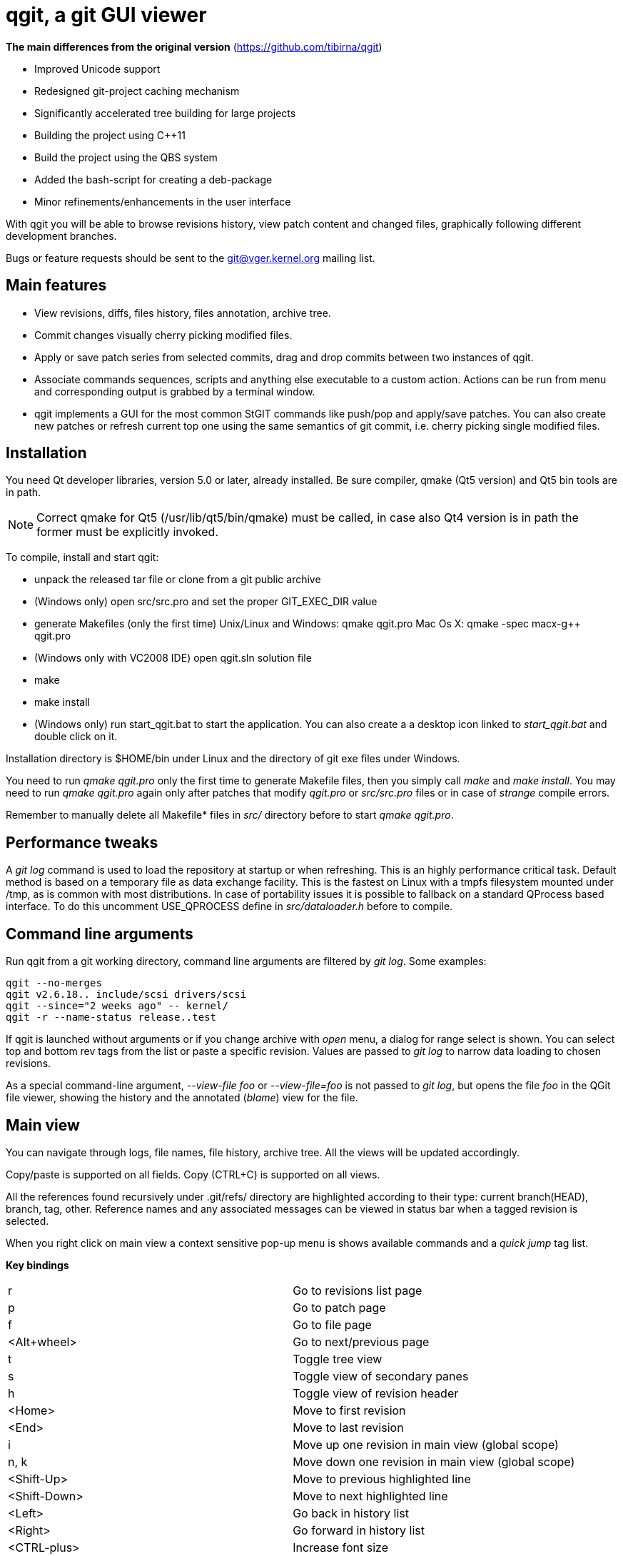 qgit, a git GUI viewer
======================

**The main differences from the original version** (https://github.com/tibirna/qgit)

 - Improved Unicode support

 - Redesigned git-project caching mechanism

 - Significantly accelerated tree building for large projects

 - Building the project using C++11

 - Build the project using the QBS system

 - Added the bash-script for creating a deb-package

 - Minor refinements/enhancements in the user interface


With qgit you will be able to browse revisions history, view patch content
and changed files, graphically following different development branches.

Bugs or feature requests should be sent to the git@vger.kernel.org
mailing list.


Main features
-------------

 - View revisions, diffs, files history, files annotation, archive tree.

 - Commit changes visually cherry picking modified files.

 - Apply or save patch series from selected commits, drag and
   drop commits between two instances of qgit.

 - Associate commands sequences, scripts and anything else executable
   to a custom action. Actions can be run from menu and corresponding
   output is grabbed by a terminal window.

 - qgit implements a GUI for the most common StGIT commands like push/pop
   and apply/save patches. You can also create new patches or refresh
   current top one using the same semantics of git commit, i.e. cherry
   picking single modified files.


Installation
------------

You need Qt developer libraries, version 5.0 or later, already installed.
Be sure compiler, qmake (Qt5 version) and Qt5 bin tools are in path.

NOTE: Correct qmake for Qt5 (/usr/lib/qt5/bin/qmake) must be called, in
case also Qt4 version is in path the former must be explicitly invoked.

To compile, install and start qgit:

 - unpack the released tar file or clone from a git public archive

 - (Windows only) open src/src.pro and set the proper GIT_EXEC_DIR value

 - generate Makefiles (only the first time)
   Unix/Linux and Windows:  qmake qgit.pro
   Mac Os X:                qmake -spec macx-g++ qgit.pro

 - (Windows only with VC2008 IDE) open qgit.sln solution file

 - make

 - make install

 - (Windows only) run start_qgit.bat to start the application. You can
    also create a a desktop icon linked to 'start_qgit.bat' and double
    click on it.

Installation directory is $HOME/bin under Linux and the directory of git
exe files under Windows.

You need to run 'qmake qgit.pro' only the first time to generate Makefile
files, then you simply call 'make' and  'make install'. You may need to
run 'qmake qgit.pro' again only after patches that modify 'qgit.pro' or
'src/src.pro' files or in case of 'strange' compile errors.

Remember to manually delete all Makefile* files in 'src/' directory before to
start 'qmake qgit.pro'.


Performance tweaks
------------------

A 'git log' command is used to load the repository at startup or when
refreshing. This is an highly performance critical task. Default method is
based on a temporary file as data exchange facility. This is the fastest
on Linux with a tmpfs filesystem mounted under /tmp, as is common with most
distributions. In case of portability issues it is possible to fallback
on a standard QProcess based interface. To do this uncomment USE_QPROCESS
define in 'src/dataloader.h' before to compile.


Command line arguments
----------------------

Run qgit from a git working directory, command line arguments
are filtered by 'git log'. Some examples:

[source,shell]
------------------------------------------------------------------------------
qgit --no-merges
qgit v2.6.18.. include/scsi drivers/scsi
qgit --since="2 weeks ago" -- kernel/
qgit -r --name-status release..test
------------------------------------------------------------------------------

If qgit is launched without arguments or if you change archive with
'open' menu, a dialog for range select is shown.
You can select top and bottom rev tags from the list or paste a
specific revision. Values are passed to 'git log' to narrow
data loading to chosen revisions.

As a special command-line argument, '--view-file foo' or '--view-file=foo' is
not passed to 'git log', but opens the file 'foo' in the QGit file viewer,
showing the history and the annotated ('blame') view for the file.


Main view
---------

You can navigate through logs, file names, file history, archive tree.
All the views will be updated accordingly.

Copy/paste is supported on all fields. Copy (CTRL+C) is supported on
all views.

All the references found recursively under .git/refs/ directory are
highlighted according to their type: current branch(HEAD), branch, tag,
other. Reference names and any associated messages can be viewed in status
bar when a tagged revision is selected.

When you right click on main view a context sensitive pop-up menu is shows
available commands and a 'quick jump' tag list.

*Key bindings*::

|=============================================================================
|r             |Go to revisions list page
|p             |Go to patch page
|f             |Go to file page
|<Alt+wheel>   |Go to next/previous page
|t             |Toggle tree view
|s             |Toggle view of secondary panes
|h             |Toggle view of revision header
|<Home>        |Move to first revision
|<End>         |Move to last revision
|i             |Move up one revision in main view (global scope)
|n, k          |Move down one revision in main view (global scope)
|<Shift-Up>    |Move to previous highlighted line
|<Shift-Down>  |Move to next highlighted line
|<Left>        |Go back in history list
|<Right>       |Go forward in history list
|<CTRL-plus>   |Increase font size
|<CTRL-minus>  |Decrease font size
|<Delete>, b   |Scroll content up one page
|<Backspace>   |Scroll content up one page
|<Space>       |Scroll content down one page
|u             |Scroll content up 18 lines
|d             |Scroll content down 18 lines
|=============================================================================

*Directory tree*::
From menu or toolbar button it is possible to show a side panel with
tree view of repository files and directories.
+
Double clicking on a file opens file annotation window. With 'filter by tree'
button it is possible to compress revision list to show only selected
files/directories in tree view.
+
Tree view supports multi-selection. When you right click on a file on tree
view a context sensitive pop-up menu is shows with available commands.

*Working directory changes*::
When 'Check working dir' flag is set, as example from main view context
pop-up menu, a pseudo-revision is shown and highlighted at the top of the
list. Highlight and revision name reflect current working directory status:
'Nothing to commit' or 'Working directory changes' respectively.
+
To check for working directory modified files set corresponding preference in
Edit->Settings->'Working dir'. QGit checks for possible new files added in
working directory using ignoring rules according to git ls-files
specifications, see menu Edit->Settings->'Working dir'.
+
TIP: If you don't need to see modified files in working dir, disable
corresponding setting and start-up time will be shorter.

*Lane info*::
Selecting a lane with mouse right button will display a pop-up
with the list of children and parent. Select one and you jump to it.

*Filter / Highlight*::
Use the combo box to select where you want to filter or highlight on.
Currently supported fields are: log header, log message, revision author,
revision SHA1, file name and patch content.
+
Write a filter string, press filter button and the view
will update showing only commits that contain the filter string,
case insensitive. Toggle filter button to release the filter.
+
Alternatively press the magnifying glass button, in this case matched
lines will be highlighted, you can use <Shift-Up> and <Shift-Down>
keys to browse them. Toggle the button to remove the highlighting.
+
NOTE: In case of patch content regexp filtering, the given string is
interpreted as a POSIX regular expression, not as a simple substring.
+
TIP: Very useful to quick retrieve a sha writing only first 3-4
digits and filtering / highlighting on revision sha. The sha value
can then be copied from SHA field.
+
TIP: It is possible to insert an abbreviated sha directly in the
SHA line edit at the top right of the window. After pressing enter
this will trigger an higlighting of the matched revisions. It is
a kind of shortcut of the previous tip.

*Save patch series*::
After mouse selecting the chosen revisions (use standard CTRL+left click)
for single select or SHIFT+left click for range select), press 'Save
Patch' button or use file menu and a dialog will let you choose patches
destination directory. Then 'git format-patch-script' will be called and
patches created. It is possible to specify additional options with
Edit->Settings menu.

*Apply patch*::
This menu entry is complementary to save patch and it's an interface
to 'git am'.

*Drag and drop*::
It is possible to drag some selected revs from one instance of qgit to another
open on a different archive. In this case 'git format-patch' is used in the
dragging archive to create temporary patches imported in the dropping archive
by 'git am'.

*Make branch*::
Select a revision and open Edit->'Make Branch' or use right click context
pop-up menu. A dialog will be shown asking for a branch name.

*Make tag*::
Select a revision and open Edit->'Make Tag' or use right click context
pop-up menu. Two dialogs will be shown, the first asking for a tag name, the
second for a tag message (not mandatory). If a non empty message is written,
this will be saved together with the tag. Tags and tag messages can be viewed
in status bar when a tagged revision is selected.

*Delete tag*::
Select a tagged revision and open Edit->'Delete Tag' or use right click
context pop-up menu. After confirmation the selected revision will be
untagged.

*Save file*::
Select a file from tree or file list and open File->'Save file as' or use the
tree view context sensitive pop-up menu (right click), a dialog will be shown
asking for a file name (default to current) and destination directory. Input
a valid name, press OK and the file will be saved.

*Commit changes*::
When enabled with Edit->Settings->'Working dir'->'Diff against working dir'
and there is something committable, a special highlighted first revision is
shown, with the status of the archive and the possible pending stuff.
From Edit->Commit it is then possible to invoke the commit dialog.
+
In commit dialog select the files to commit or, simply, to sync with index
(call 'git update-index' on them). A proper commit message may be entered and,
after confirmation, changes are committed and a new revision is created.
+
It is also possible to amend last commit. The Edit->Amend commit opens the
same dialog, but changes are added to the head commit instead of creating new
commit.
+
The core commit function is performed by 'git commit'.
+
TIP: It is possible to use a template for commit message, use
Edit->Settings->Commit to define template file path.


Patch viewer
------------

To open patch tab use context menu, double click on a revision or file in
main view or select View->'View patch' menu (CTRL+P). The patch shown is
the diff of current selected commit against:

 - Parent (default)
 - HEAD
 - Selected SHA or reference name

In the last case SHA is chosen by writing or pasting a tree-ish or a reference
names in the corresponding field and pressing return. You get the same result
also with a CTRL+right click on a revision in main list. Selected target
will be highlighted. CTRL+right click again on the highlighted revision to
release the filter.

With the 'filter' button at the right of the tool bar it is possible to
toggle the display of removed code lines. This can be useful to easy
reading of the patch.


External diff tool
------------------

From 'View->External diff' it is possible to invoke an external diff tool,
as example to view the diffs in a two vertical tiled windows.

External diff tool shows the diffs between two files.
First file is the current selected file of current revision.
Second file is the same file of the parent revision or of a specific revision
if 'diff to sha' feature is enabled (diff target is highlighted, see above).

Default external viewer is kompare, but it is possible to set a preferred one
from 'Edit->Settings->External Diff Tool'.


File viewer
-----------

It is possible to view file contents of any file at any revision time in
history.

*File list panel*::
In the bottom right of main view a list of files modified by current
revision is shown. Selecting a file name will update the patch view
to center on the file. File names colors use the following convention

 - black for modified files
 - green for new files
 - red for removed files
 - dark blue for renamed/copied files

*Merge files*::
In case of merges the groups of files corresponding to each merge parent
are separated by two empty lines.
+
In case of merges you can chose between to see all the merge files or only
the interesting ones (default), i.e. the files modified by more then one
merge parent.

*File content*::
To view file content double click on a file name in tree view, or use context
menu in file list or select View->'View file' menu (CTRL+A).
+
In file view page will be shown current revision's file content and file
history.
+
It is possible to copy to the clipboard the selected content with CTRL+C or
with the corresponding button.

*File annotations*::
On opening or updating file viewer, file history will be retrieved from archive
together with file content. Annotations are then calculated in background
and the view is updated when ready.
+
Double clicking on an annotation index number will update history list
to point to corresponding revision.
+
Hovering the mouse over an annotation index will show a tool tip with the
corresponding revision description.
+
File content will change too, to show new selected revision file. To keep
the same view content after double clicking, probably what you want, just pin
it with 'Pin view' check button. Next to the check button there is a spinbox
to show/select the current revision number.
+
Double click on history list entry to update main, patch and tree views to
corresponding revision.

*Code region filter*::
When annotation info is available the 'filter' button is enabled and it is
possible to mouse select a region of file content. Then, when pressing
the filter button, only revisions that modify the selected region will be
visible. Selected code region is highlighted and a shrunken history is
shown. Filter button is a toggle button, so just press it again to
release the filter.

*Syntax highlighter*::
If GNU Source-highlight (http://www.gnu.org/software/src-highlite/) is
installed and in PATH then it is possible to toggle source code highlight
pressing the 'Color text' tool button. Please refer to Source-highlight
site for the list of supported languages and additional documentation.


Actions
-------

Actions can be added/removed using a dedicated dialog invoked
from 'Actions->Setup actions...' menu. Actions can be activated
clicking on their name from the Actions menu.

Each action can be associated to a list of any type of git or shell
commands or to an external script.

While an action is running a terminal window is shown to display the
corresponding output.

An action can also ask for command line arguments before to run so
to allow for maximum flexibility.

NOTE: command line arguments are always appended to the first command only.
This lets you define an action like:

[source,shell]
------------------------------------------------------------------------------
git fetch
git merge
------------------------------------------------------------------------------

And if you type 'origin' when prompted, the action executed will be:

[source,shell]
------------------------------------------------------------------------------
git fetch origin
git merge
------------------------------------------------------------------------------

If you need a more complex arguments passing with a shell like notation
define a script and associate your action to it.


Integration with StGIT
----------------------

When a StGIT stack is found on top of a git archive, qgit transparently
handles the added information.

Integration with StGIT is implemented both by new and modified functions.

.New functions are automatically activated:

 - Visualization of applied and unapplied patches in main view.
 - Interface to push/pop patches by a mouse right click on selected items.
   Push supports also multi-selection.

.Existing functions change behavior:

 - Amend commit dialog refreshes top stack patch with modified files instead
   of amending the commit. It is appropriately renamed in the menu.
 - Commit dialog creates a new patch on the top of the stack filled with
   modified working directory content instead of commit a new revision to
   git repository.
 - Apply patch changes to interface StGIT import and fold commands instead
   of applying patch directly on the git repository.
